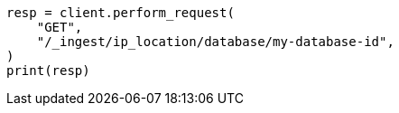 // This file is autogenerated, DO NOT EDIT
// ingest/apis/get-ip-location-database.asciidoc:55

[source, python]
----
resp = client.perform_request(
    "GET",
    "/_ingest/ip_location/database/my-database-id",
)
print(resp)
----
